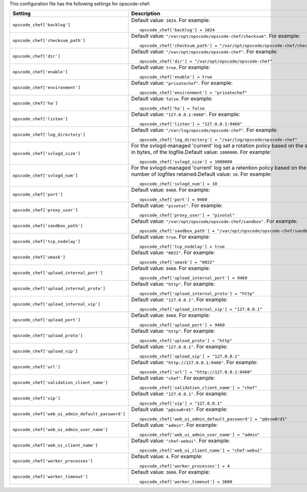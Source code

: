 .. The contents of this file may be included in multiple topics.
.. This file should not be changed in a way that hinders its ability to appear in multiple documentation sets.


This configuration file has the following settings for opscode-chef:

.. list-table::
   :widths: 200 300
   :header-rows: 1

   * - Setting
     - Description
   * - ``opscode_chef['backlog']``
     - Default value: ``1024``. For example:
       ::

          opscode_chef['backlog'] = 1024

   * - ``opscode_chef['checksum_path']``
     - Default value: ``"/var/opt/opscode/opscode-chef/checksum"``. For example:
       ::

          opscode_chef['checksum_path'] = "/var/opt/opscode/opscode-chef/checksum"

   * - ``opscode_chef['dir']``
     - Default value: ``"/var/opt/opscode/opscode-chef"``. For example:
       ::

          opscode_chef['dir'] = "/var/opt/opscode/opscode-chef"

   * - ``opscode_chef['enable']``
     - Default value: ``true``. For example:
       ::

          opscode_chef['enable'] = true

   * - ``opscode_chef['environment']``
     - Default value: ``"privatechef"``. For example:
       ::

          opscode_chef['environment'] = "privatechef"

   * - ``opscode_chef['ha']``
     - Default value: ``false``. For example:
       ::

          opscode_chef['ha'] = false

   * - ``opscode_chef['listen']``
     - Default value: ``"127.0.0.1:9460"``. For example:
       ::

          opscode_chef['listen'] = "127.0.0.1:9460"

   * - ``opscode_chef['log_directory']``
     - Default value: ``"/var/log/opscode/opscode-chef"``. For example:
       ::

          opscode_chef['log_directory'] = "/var/log/opscode/opscode-chef"

   * - ``opscode_chef['svlogd_size']``
     - For the svlogd-managed 'current' log set a rotation policy based on the size, in bytes, of the logfile.Default value: ``1000000``. For example:
       ::

          opscode_chef['svlogd_size'] = 1000000

   * - ``opscode_chef['svlogd_num']``
     - For the svlogd-managed 'current' log set a retention policy based on the number of logfiles retained.Default value: ``10``. For example:
       ::

          opscode_chef['svlogd_num'] = 10

   * - ``opscode_chef['port']``
     - Default value: ``9460``. For example:
       ::

          opscode_chef['port'] = 9460

   * - ``opscode_chef['proxy_user']``
     - Default value: ``"pivotal"``. For example:
       ::

          opscode_chef['proxy_user'] = "pivotal"

   * - ``opscode_chef['sandbox_path']``
     - Default value: ``"/var/opt/opscode/opscode-chef/sandbox"``. For example:
       ::

          opscode_chef['sandbox_path'] = "/var/opt/opscode/opscode-chef/sandbox"

   * - ``opscode_chef['tcp_nodelay']``
     - Default value: ``true``. For example:
       ::

          opscode_chef['tcp_nodelay'] = true

   * - ``opscode_chef['umask']``
     - Default value: ``"0022"``. For example:
       ::

          opscode_chef['umask'] = "0022"

   * - ``opscode_chef['upload_internal_port']``
     - Default value: ``9460``. For example:
       ::

          opscode_chef['upload_internal_port'] = 9460

   * - ``opscode_chef['upload_internal_proto']``
     - Default value: ``"http"``. For example:
       ::

          opscode_chef['upload_internal_proto'] = "http"

   * - ``opscode_chef['upload_internal_vip']``
     - Default value: ``"127.0.0.1"``. For example:
       ::

          opscode_chef['upload_internal_vip'] = "127.0.0.1"

   * - ``opscode_chef['upload_port']``
     - Default value: ``9460``. For example:
       ::

          opscode_chef['upload_port'] = 9460

   * - ``opscode_chef['upload_proto']``
     - Default value: ``"http"``. For example:
       ::

          opscode_chef['upload_proto'] = "http"

   * - ``opscode_chef['upload_vip']``
     - Default value: ``"127.0.0.1"``. For example:
       ::

          opscode_chef['upload_vip'] = "127.0.0.1"

   * - ``opscode_chef['url']``
     - Default value: ``"http://127.0.0.1:9460"``. For example:
       ::

          opscode_chef['url'] = "http://127.0.0.1:9460"

   * - ``opscode_chef['validation_client_name']``
     - Default value: ``"chef"``. For example:
       ::

          opscode_chef['validation_client_name'] = "chef"

   * - ``opscode_chef['vip']``
     - Default value: ``"127.0.0.1"``. For example:
       ::

          opscode_chef['vip'] = "127.0.0.1"

   * - ``opscode_chef['web_ui_admin_default_password']``
     - Default value: ``"p@ssw0rd1"``. For example:
       ::

          opscode_chef['web_ui_admin_default_password'] = "p@ssw0rd1"

   * - ``opscode_chef['web_ui_admin_user_name']``
     - Default value: ``"admin"``. For example:
       ::

          opscode_chef['web_ui_admin_user_name'] = "admin"

   * - ``opscode_chef['web_ui_client_name']``
     - Default value: ``"chef-webui"``. For example:
       ::

          opscode_chef['web_ui_client_name'] = "chef-webui"

   * - ``opscode_chef['worker_processes']``
     - Default value: ``4``. For example:
       ::

          opscode_chef['worker_processes'] = 4

   * - ``opscode_chef['worker_timeout']``
     - Default value: ``3600``. For example:
       ::

          opscode_chef['worker_timeout'] = 3600

